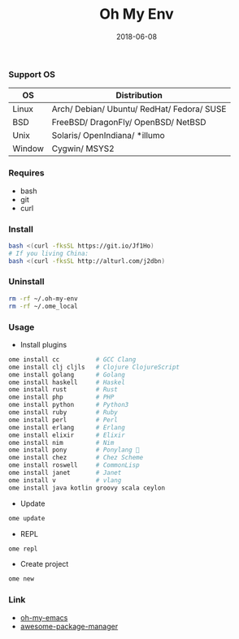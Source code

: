 #+TITLE:     Oh My Env
#+AUTHOR:    damon-kwok
#+EMAIL:     damon-kwok@outlook.com
#+DATE:      2018-06-08
#+OPTIONS: toc:nil creator:nil author:nil email:nil timestamp:nil html-postamble:nil
#+TODO: TODO DOING DONE

[[https://github.com/damon-kwok/oh-my-env/blob/master/COPYING][https://img.shields.io/github/license/damon-kwok/oh-my-env?logo=gnu&.svg]]
[[https://www.patreon.com/DamonKwok][https://img.shields.io/badge/Support%20Me-%F0%9F%92%97-ff69b4.svg]]

*** Support OS
| OS     | Distribution                                                      |
|--------+-------------------------------------------------------------------|
| Linux  | Arch/ Debian/ Ubuntu/ RedHat/ Fedora/ SUSE |
| BSD    | FreeBSD/ DragonFly/ OpenBSD/ NetBSD                               |
| Unix   | Solaris/ OpenIndiana/ *illumo                                     |
| Window | Cygwin/ MSYS2                                                     |

*** Requires
- bash
- git
- curl

*** Install
# bash -c "$(curl -fksSL https://git.io/Jf1Ho)"
# bash -c "$(curl --proto '=https' --tlsv1.2 -sSf https://git.io/Jf1Ho)"
#+BEGIN_SRC sh
bash <(curl -fksSL https://git.io/Jf1Ho)
# If you living China:
bash <(curl -fksSL http://alturl.com/j2dbn)
#+END_SRC

*** Uninstall
#+BEGIN_SRC sh
rm -rf ~/.oh-my-env
rm -rf ~/.ome_local
#+END_SRC

*** Usage
- Install plugins
#+BEGIN_SRC sh
ome install cc          # GCC Clang
ome install clj cljls   # Clojure ClojureScript
ome install golang      # Golang
ome install haskell     # Haskel
ome install rust        # Rust
ome install php         # PHP
ome install python      # Python3
ome install ruby        # Ruby
ome install perl        # Perl
ome install erlang      # Erlang
ome install elixir      # Elixir
ome install nim         # Nim
ome install pony        # Ponylang 🐎
ome install chez        # Chez Scheme
ome install roswell     # CommonLisp
ome install janet       # Janet
ome install v           # vlang
ome install java kotlin groovy scala ceylon
#+END_SRC

- Update
#+BEGIN_SRC sh
ome update
#+END_SRC

- REPL
#+BEGIN_SRC sh
ome repl
#+END_SRC

- Create project
#+BEGIN_SRC sh
ome new
#+END_SRC

*** Link
- [[https://github.com/damon-kwok/oh-my-emacs][oh-my-emacs]]
- [[https://github.com/damon-kwok/awesome-package-manager][awesome-package-manager]]
